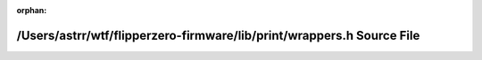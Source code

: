 .. meta::78105b8bc10360d02a56c470759ed3f2b6244d5f96192e18d5f839ecf251d2c9e47763705ae9f5412ffd7992c6396181e8930b00bfc6d614fbfa7697a1207d88

:orphan:

.. title:: Flipper Zero Firmware: /Users/astrr/wtf/flipperzero-firmware/lib/print/wrappers.h Source File

/Users/astrr/wtf/flipperzero-firmware/lib/print/wrappers.h Source File
======================================================================

.. container:: doxygen-content

   
   .. raw:: html
     :file: wrappers_8h_source.html
